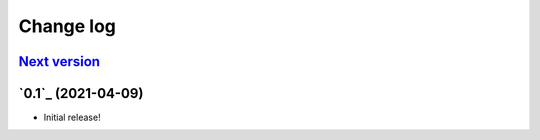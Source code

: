==========
Change log
==========

`Next version`_
~~~~~~~~~~~~~~~


`0.1`_ (2021-04-09)
~~~~~~~~~~~~~~~~~~~

- Initial release!


.. _1.0: https://github.com/matthiask/feincms3-forms/commit/e50451b5661
.. _1.1: https://github.com/matthiask/feincms3-forms/compare/1.0...1.1
.. _1.2: https://github.com/matthiask/feincms3-forms/compare/1.1...1.2
.. _1.3: https://github.com/matthiask/feincms3-forms/compare/1.2...1.3
.. _1.4: https://github.com/matthiask/feincms3-forms/compare/1.3...1.4
.. _1.5: https://github.com/matthiask/feincms3-forms/compare/1.4...1.5
.. _2.0: https://github.com/matthiask/feincms3-forms/compare/1.5...2.0
.. _3.0: https://github.com/matthiask/feincms3-forms/compare/2.0...3.0
.. _Next version: https://github.com/matthiask/feincms3-forms/compare/3.0...master
